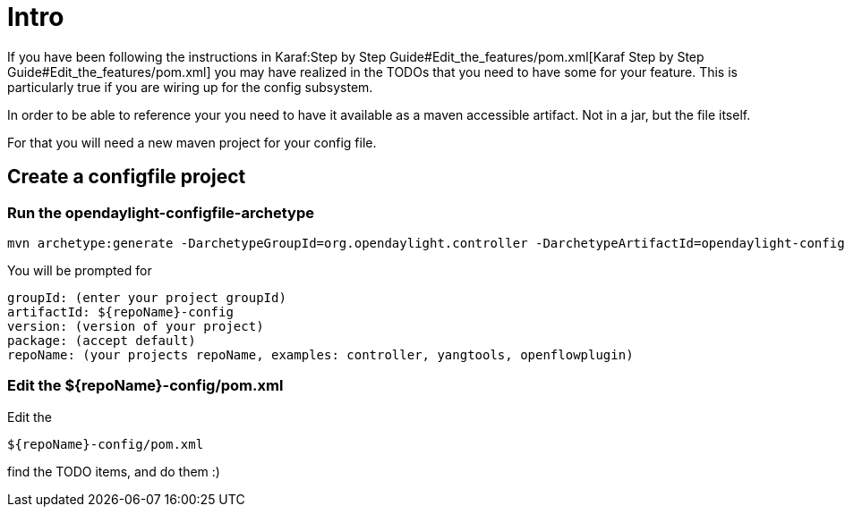 [[intro]]
= Intro

If you have been following the instructions in
Karaf:Step by Step Guide#Edit_the_features/pom.xml[Karaf Step by Step
Guide#Edit_the_features/pom.xml] you may have realized in the TODOs that
you need to have some for your feature. This is particularly true if you
are wiring up for the config subsystem.

In order to be able to reference your you need to have it available as a
maven accessible artifact. Not in a jar, but the file itself.

For that you will need a new maven project for your config file.

[[create-a-configfile-project]]
== Create a configfile project

[[run-the-opendaylight-configfile-archetype]]
=== Run the opendaylight-configfile-archetype

-----------------------------------------------------------------------------------------------------------------------------------------------------------------------------------------------------------------------------------------------------------------------------------------------------------------------------------------------
mvn archetype:generate -DarchetypeGroupId=org.opendaylight.controller -DarchetypeArtifactId=opendaylight-configfile-archetype -DarchetypeRepository=http://nexus.opendaylight.org/content/repositories/opendaylight.snapshot/ -DarchetypeCatalog=http://nexus.opendaylight.org/content/repositories/opendaylight.snapshot/archetype-catalog.xml
-----------------------------------------------------------------------------------------------------------------------------------------------------------------------------------------------------------------------------------------------------------------------------------------------------------------------------------------------

You will be prompted for

-----------------------------------------------------------------------------------
groupId: (enter your project groupId)
artifactId: ${repoName}-config
version: (version of your project)
package: (accept default)
repoName: (your projects repoName, examples: controller, yangtools, openflowplugin)
-----------------------------------------------------------------------------------

[[edit-the-reponame-configpom.xml]]
=== Edit the $\{repoName}-config/pom.xml

Edit the

--------------------------
${repoName}-config/pom.xml
--------------------------

find the TODO items, and do them :)
